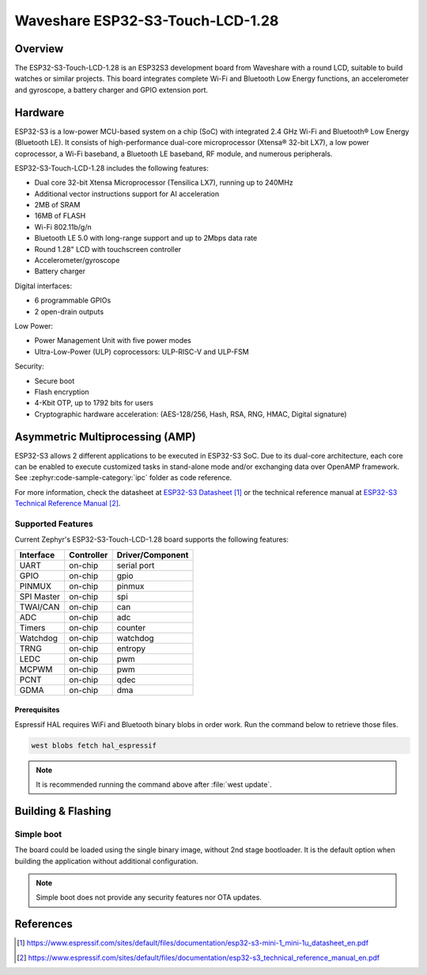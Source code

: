 .. _esp32s3_touch_lcd_1_28:

Waveshare ESP32-S3-Touch-LCD-1.28
#################################

Overview
********

The ESP32-S3-Touch-LCD-1.28 is an ESP32S3 development board from Waveshare with a round LCD,
suitable to build watches or similar projects. This board integrates complete Wi-Fi and Bluetooth
Low Energy functions, an accelerometer and gyroscope, a battery charger and GPIO extension port.

Hardware
********

ESP32-S3 is a low-power MCU-based system on a chip (SoC) with integrated 2.4 GHz Wi-Fi
and Bluetooth® Low Energy (Bluetooth LE). It consists of high-performance dual-core microprocessor
(Xtensa® 32-bit LX7), a low power coprocessor, a Wi-Fi baseband, a Bluetooth LE baseband,
RF module, and numerous peripherals.

ESP32-S3-Touch-LCD-1.28 includes the following features:

- Dual core 32-bit Xtensa Microprocessor (Tensilica LX7), running up to 240MHz
- Additional vector instructions support for AI acceleration
- 2MB of SRAM
- 16MB of FLASH
- Wi-Fi 802.11b/g/n
- Bluetooth LE 5.0 with long-range support and up to 2Mbps data rate
- Round 1.28" LCD with touchscreen controller
- Accelerometer/gyroscope
- Battery charger

Digital interfaces:

- 6 programmable GPIOs
- 2 open-drain outputs

Low Power:

- Power Management Unit with five power modes
- Ultra-Low-Power (ULP) coprocessors: ULP-RISC-V and ULP-FSM

Security:

- Secure boot
- Flash encryption
- 4-Kbit OTP, up to 1792 bits for users
- Cryptographic hardware acceleration: (AES-128/256, Hash, RSA, RNG, HMAC, Digital signature)

Asymmetric Multiprocessing (AMP)
********************************

ESP32-S3 allows 2 different applications to be executed in ESP32-S3 SoC. Due to its dual-core
architecture, each core can be enabled to execute customized tasks in stand-alone mode
and/or exchanging data over OpenAMP framework. See :zephyr:code-sample-category:`ipc` folder as code reference.

For more information, check the datasheet at `ESP32-S3 Datasheet`_ or the technical reference
manual at `ESP32-S3 Technical Reference Manual`_.

Supported Features
==================

Current Zephyr's ESP32-S3-Touch-LCD-1.28 board supports the following features:

+------------+------------+-------------------------------------+
| Interface  | Controller | Driver/Component                    |
+============+============+=====================================+
| UART       | on-chip    | serial port                         |
+------------+------------+-------------------------------------+
| GPIO       | on-chip    | gpio                                |
+------------+------------+-------------------------------------+
| PINMUX     | on-chip    | pinmux                              |
+------------+------------+-------------------------------------+
| SPI Master | on-chip    | spi                                 |
+------------+------------+-------------------------------------+
| TWAI/CAN   | on-chip    | can                                 |
+------------+------------+-------------------------------------+
| ADC        | on-chip    | adc                                 |
+------------+------------+-------------------------------------+
| Timers     | on-chip    | counter                             |
+------------+------------+-------------------------------------+
| Watchdog   | on-chip    | watchdog                            |
+------------+------------+-------------------------------------+
| TRNG       | on-chip    | entropy                             |
+------------+------------+-------------------------------------+
| LEDC       | on-chip    | pwm                                 |
+------------+------------+-------------------------------------+
| MCPWM      | on-chip    | pwm                                 |
+------------+------------+-------------------------------------+
| PCNT       | on-chip    | qdec                                |
+------------+------------+-------------------------------------+
| GDMA       | on-chip    | dma                                 |
+------------+------------+-------------------------------------+

Prerequisites
-------------

Espressif HAL requires WiFi and Bluetooth binary blobs in order work. Run the command
below to retrieve those files.

.. code-block:: console

   west blobs fetch hal_espressif

.. note::

   It is recommended running the command above after :file:`west update`.

Building & Flashing
*******************

Simple boot
===========

The board could be loaded using the single binary image, without 2nd stage bootloader.
It is the default option when building the application without additional configuration.

.. note::

   Simple boot does not provide any security features nor OTA updates.

References
**********

.. target-notes::

.. _ESP32-S3-Touch-LCD-1.28 Waveshare Wiki: https://www.waveshare.com/wiki/ESP32-S3-Touch-LCD-1.28
.. _ESP32-S3 Datasheet: https://www.espressif.com/sites/default/files/documentation/esp32-s3-mini-1_mini-1u_datasheet_en.pdf
.. _ESP32-S3 Technical Reference Manual: https://www.espressif.com/sites/default/files/documentation/esp32-s3_technical_reference_manual_en.pdf
